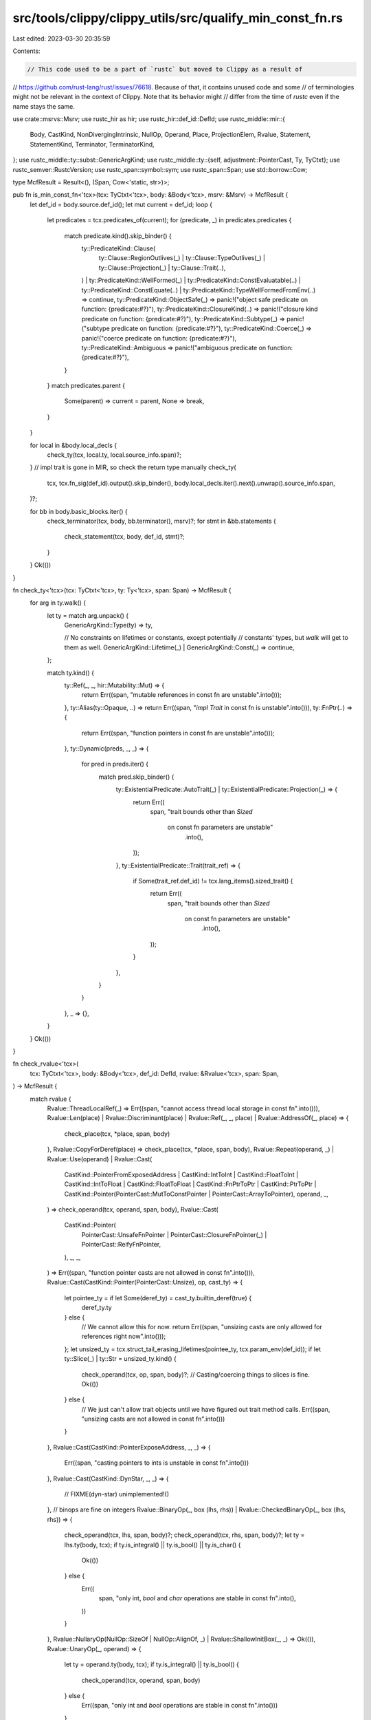 src/tools/clippy/clippy_utils/src/qualify_min_const_fn.rs
=========================================================

Last edited: 2023-03-30 20:35:59

Contents:

.. code-block:: rs

    // This code used to be a part of `rustc` but moved to Clippy as a result of
// https://github.com/rust-lang/rust/issues/76618. Because of that, it contains unused code and some
// of terminologies might not be relevant in the context of Clippy. Note that its behavior might
// differ from the time of `rustc` even if the name stays the same.

use crate::msrvs::Msrv;
use rustc_hir as hir;
use rustc_hir::def_id::DefId;
use rustc_middle::mir::{
    Body, CastKind, NonDivergingIntrinsic, NullOp, Operand, Place, ProjectionElem, Rvalue, Statement, StatementKind,
    Terminator, TerminatorKind,
};
use rustc_middle::ty::subst::GenericArgKind;
use rustc_middle::ty::{self, adjustment::PointerCast, Ty, TyCtxt};
use rustc_semver::RustcVersion;
use rustc_span::symbol::sym;
use rustc_span::Span;
use std::borrow::Cow;

type McfResult = Result<(), (Span, Cow<'static, str>)>;

pub fn is_min_const_fn<'tcx>(tcx: TyCtxt<'tcx>, body: &Body<'tcx>, msrv: &Msrv) -> McfResult {
    let def_id = body.source.def_id();
    let mut current = def_id;
    loop {
        let predicates = tcx.predicates_of(current);
        for (predicate, _) in predicates.predicates {
            match predicate.kind().skip_binder() {
                ty::PredicateKind::Clause(
                    ty::Clause::RegionOutlives(_)
                    | ty::Clause::TypeOutlives(_)
                    | ty::Clause::Projection(_)
                    | ty::Clause::Trait(..),
                )
                | ty::PredicateKind::WellFormed(_)
                | ty::PredicateKind::ConstEvaluatable(..)
                | ty::PredicateKind::ConstEquate(..)
                | ty::PredicateKind::TypeWellFormedFromEnv(..) => continue,
                ty::PredicateKind::ObjectSafe(_) => panic!("object safe predicate on function: {predicate:#?}"),
                ty::PredicateKind::ClosureKind(..) => panic!("closure kind predicate on function: {predicate:#?}"),
                ty::PredicateKind::Subtype(_) => panic!("subtype predicate on function: {predicate:#?}"),
                ty::PredicateKind::Coerce(_) => panic!("coerce predicate on function: {predicate:#?}"),
                ty::PredicateKind::Ambiguous => panic!("ambiguous predicate on function: {predicate:#?}"),
            }
        }
        match predicates.parent {
            Some(parent) => current = parent,
            None => break,
        }
    }

    for local in &body.local_decls {
        check_ty(tcx, local.ty, local.source_info.span)?;
    }
    // impl trait is gone in MIR, so check the return type manually
    check_ty(
        tcx,
        tcx.fn_sig(def_id).output().skip_binder(),
        body.local_decls.iter().next().unwrap().source_info.span,
    )?;

    for bb in body.basic_blocks.iter() {
        check_terminator(tcx, body, bb.terminator(), msrv)?;
        for stmt in &bb.statements {
            check_statement(tcx, body, def_id, stmt)?;
        }
    }
    Ok(())
}

fn check_ty<'tcx>(tcx: TyCtxt<'tcx>, ty: Ty<'tcx>, span: Span) -> McfResult {
    for arg in ty.walk() {
        let ty = match arg.unpack() {
            GenericArgKind::Type(ty) => ty,

            // No constraints on lifetimes or constants, except potentially
            // constants' types, but `walk` will get to them as well.
            GenericArgKind::Lifetime(_) | GenericArgKind::Const(_) => continue,
        };

        match ty.kind() {
            ty::Ref(_, _, hir::Mutability::Mut) => {
                return Err((span, "mutable references in const fn are unstable".into()));
            },
            ty::Alias(ty::Opaque, ..) => return Err((span, "`impl Trait` in const fn is unstable".into())),
            ty::FnPtr(..) => {
                return Err((span, "function pointers in const fn are unstable".into()));
            },
            ty::Dynamic(preds, _, _) => {
                for pred in preds.iter() {
                    match pred.skip_binder() {
                        ty::ExistentialPredicate::AutoTrait(_) | ty::ExistentialPredicate::Projection(_) => {
                            return Err((
                                span,
                                "trait bounds other than `Sized` \
                                 on const fn parameters are unstable"
                                    .into(),
                            ));
                        },
                        ty::ExistentialPredicate::Trait(trait_ref) => {
                            if Some(trait_ref.def_id) != tcx.lang_items().sized_trait() {
                                return Err((
                                    span,
                                    "trait bounds other than `Sized` \
                                     on const fn parameters are unstable"
                                        .into(),
                                ));
                            }
                        },
                    }
                }
            },
            _ => {},
        }
    }
    Ok(())
}

fn check_rvalue<'tcx>(
    tcx: TyCtxt<'tcx>,
    body: &Body<'tcx>,
    def_id: DefId,
    rvalue: &Rvalue<'tcx>,
    span: Span,
) -> McfResult {
    match rvalue {
        Rvalue::ThreadLocalRef(_) => Err((span, "cannot access thread local storage in const fn".into())),
        Rvalue::Len(place) | Rvalue::Discriminant(place) | Rvalue::Ref(_, _, place) | Rvalue::AddressOf(_, place) => {
            check_place(tcx, *place, span, body)
        },
        Rvalue::CopyForDeref(place) => check_place(tcx, *place, span, body),
        Rvalue::Repeat(operand, _)
        | Rvalue::Use(operand)
        | Rvalue::Cast(
            CastKind::PointerFromExposedAddress
            | CastKind::IntToInt
            | CastKind::FloatToInt
            | CastKind::IntToFloat
            | CastKind::FloatToFloat
            | CastKind::FnPtrToPtr
            | CastKind::PtrToPtr
            | CastKind::Pointer(PointerCast::MutToConstPointer | PointerCast::ArrayToPointer),
            operand,
            _,
        ) => check_operand(tcx, operand, span, body),
        Rvalue::Cast(
            CastKind::Pointer(
                PointerCast::UnsafeFnPointer | PointerCast::ClosureFnPointer(_) | PointerCast::ReifyFnPointer,
            ),
            _,
            _,
        ) => Err((span, "function pointer casts are not allowed in const fn".into())),
        Rvalue::Cast(CastKind::Pointer(PointerCast::Unsize), op, cast_ty) => {
            let pointee_ty = if let Some(deref_ty) = cast_ty.builtin_deref(true) {
                deref_ty.ty
            } else {
                // We cannot allow this for now.
                return Err((span, "unsizing casts are only allowed for references right now".into()));
            };
            let unsized_ty = tcx.struct_tail_erasing_lifetimes(pointee_ty, tcx.param_env(def_id));
            if let ty::Slice(_) | ty::Str = unsized_ty.kind() {
                check_operand(tcx, op, span, body)?;
                // Casting/coercing things to slices is fine.
                Ok(())
            } else {
                // We just can't allow trait objects until we have figured out trait method calls.
                Err((span, "unsizing casts are not allowed in const fn".into()))
            }
        },
        Rvalue::Cast(CastKind::PointerExposeAddress, _, _) => {
            Err((span, "casting pointers to ints is unstable in const fn".into()))
        },
        Rvalue::Cast(CastKind::DynStar, _, _) => {
            // FIXME(dyn-star)
            unimplemented!()
        },
        // binops are fine on integers
        Rvalue::BinaryOp(_, box (lhs, rhs)) | Rvalue::CheckedBinaryOp(_, box (lhs, rhs)) => {
            check_operand(tcx, lhs, span, body)?;
            check_operand(tcx, rhs, span, body)?;
            let ty = lhs.ty(body, tcx);
            if ty.is_integral() || ty.is_bool() || ty.is_char() {
                Ok(())
            } else {
                Err((
                    span,
                    "only int, `bool` and `char` operations are stable in const fn".into(),
                ))
            }
        },
        Rvalue::NullaryOp(NullOp::SizeOf | NullOp::AlignOf, _) | Rvalue::ShallowInitBox(_, _) => Ok(()),
        Rvalue::UnaryOp(_, operand) => {
            let ty = operand.ty(body, tcx);
            if ty.is_integral() || ty.is_bool() {
                check_operand(tcx, operand, span, body)
            } else {
                Err((span, "only int and `bool` operations are stable in const fn".into()))
            }
        },
        Rvalue::Aggregate(_, operands) => {
            for operand in operands {
                check_operand(tcx, operand, span, body)?;
            }
            Ok(())
        },
    }
}

fn check_statement<'tcx>(
    tcx: TyCtxt<'tcx>,
    body: &Body<'tcx>,
    def_id: DefId,
    statement: &Statement<'tcx>,
) -> McfResult {
    let span = statement.source_info.span;
    match &statement.kind {
        StatementKind::Assign(box (place, rval)) => {
            check_place(tcx, *place, span, body)?;
            check_rvalue(tcx, body, def_id, rval, span)
        },

        StatementKind::FakeRead(box (_, place)) => check_place(tcx, *place, span, body),
        // just an assignment
        StatementKind::SetDiscriminant { place, .. } | StatementKind::Deinit(place) => {
            check_place(tcx, **place, span, body)
        },

        StatementKind::Intrinsic(box NonDivergingIntrinsic::Assume(op)) => check_operand(tcx, op, span, body),

        StatementKind::Intrinsic(box NonDivergingIntrinsic::CopyNonOverlapping(
            rustc_middle::mir::CopyNonOverlapping { dst, src, count },
        )) => {
            check_operand(tcx, dst, span, body)?;
            check_operand(tcx, src, span, body)?;
            check_operand(tcx, count, span, body)
        },
        // These are all NOPs
        StatementKind::StorageLive(_)
        | StatementKind::StorageDead(_)
        | StatementKind::Retag { .. }
        | StatementKind::AscribeUserType(..)
        | StatementKind::Coverage(..)
        | StatementKind::Nop => Ok(()),
    }
}

fn check_operand<'tcx>(tcx: TyCtxt<'tcx>, operand: &Operand<'tcx>, span: Span, body: &Body<'tcx>) -> McfResult {
    match operand {
        Operand::Move(place) | Operand::Copy(place) => check_place(tcx, *place, span, body),
        Operand::Constant(c) => match c.check_static_ptr(tcx) {
            Some(_) => Err((span, "cannot access `static` items in const fn".into())),
            None => Ok(()),
        },
    }
}

fn check_place<'tcx>(tcx: TyCtxt<'tcx>, place: Place<'tcx>, span: Span, body: &Body<'tcx>) -> McfResult {
    let mut cursor = place.projection.as_ref();
    while let [ref proj_base @ .., elem] = *cursor {
        cursor = proj_base;
        match elem {
            ProjectionElem::Field(..) => {
                let base_ty = Place::ty_from(place.local, proj_base, body, tcx).ty;
                if let Some(def) = base_ty.ty_adt_def() {
                    // No union field accesses in `const fn`
                    if def.is_union() {
                        return Err((span, "accessing union fields is unstable".into()));
                    }
                }
            },
            ProjectionElem::ConstantIndex { .. }
            | ProjectionElem::OpaqueCast(..)
            | ProjectionElem::Downcast(..)
            | ProjectionElem::Subslice { .. }
            | ProjectionElem::Deref
            | ProjectionElem::Index(_) => {},
        }
    }

    Ok(())
}

fn check_terminator<'tcx>(
    tcx: TyCtxt<'tcx>,
    body: &Body<'tcx>,
    terminator: &Terminator<'tcx>,
    msrv: &Msrv,
) -> McfResult {
    let span = terminator.source_info.span;
    match &terminator.kind {
        TerminatorKind::FalseEdge { .. }
        | TerminatorKind::FalseUnwind { .. }
        | TerminatorKind::Goto { .. }
        | TerminatorKind::Return
        | TerminatorKind::Resume
        | TerminatorKind::Unreachable => Ok(()),

        TerminatorKind::Drop { place, .. } => check_place(tcx, *place, span, body),
        TerminatorKind::DropAndReplace { place, value, .. } => {
            check_place(tcx, *place, span, body)?;
            check_operand(tcx, value, span, body)
        },

        TerminatorKind::SwitchInt { discr, targets: _ } => check_operand(tcx, discr, span, body),

        TerminatorKind::Abort => Err((span, "abort is not stable in const fn".into())),
        TerminatorKind::GeneratorDrop | TerminatorKind::Yield { .. } => {
            Err((span, "const fn generators are unstable".into()))
        },

        TerminatorKind::Call {
            func,
            args,
            from_hir_call: _,
            destination: _,
            target: _,
            cleanup: _,
            fn_span: _,
        } => {
            let fn_ty = func.ty(body, tcx);
            if let ty::FnDef(fn_def_id, _) = *fn_ty.kind() {
                if !is_const_fn(tcx, fn_def_id, msrv) {
                    return Err((
                        span,
                        format!(
                            "can only call other `const fn` within a `const fn`, \
                             but `{func:?}` is not stable as `const fn`",
                        )
                        .into(),
                    ));
                }

                // HACK: This is to "unstabilize" the `transmute` intrinsic
                // within const fns. `transmute` is allowed in all other const contexts.
                // This won't really scale to more intrinsics or functions. Let's allow const
                // transmutes in const fn before we add more hacks to this.
                if tcx.is_intrinsic(fn_def_id) && tcx.item_name(fn_def_id) == sym::transmute {
                    return Err((
                        span,
                        "can only call `transmute` from const items, not `const fn`".into(),
                    ));
                }

                check_operand(tcx, func, span, body)?;

                for arg in args {
                    check_operand(tcx, arg, span, body)?;
                }
                Ok(())
            } else {
                Err((span, "can only call other const fns within const fn".into()))
            }
        },

        TerminatorKind::Assert {
            cond,
            expected: _,
            msg: _,
            target: _,
            cleanup: _,
        } => check_operand(tcx, cond, span, body),

        TerminatorKind::InlineAsm { .. } => Err((span, "cannot use inline assembly in const fn".into())),
    }
}

fn is_const_fn(tcx: TyCtxt<'_>, def_id: DefId, msrv: &Msrv) -> bool {
    tcx.is_const_fn(def_id)
        && tcx.lookup_const_stability(def_id).map_or(true, |const_stab| {
            if let rustc_attr::StabilityLevel::Stable { since, .. } = const_stab.level {
                // Checking MSRV is manually necessary because `rustc` has no such concept. This entire
                // function could be removed if `rustc` provided a MSRV-aware version of `is_const_fn`.
                // as a part of an unimplemented MSRV check https://github.com/rust-lang/rust/issues/65262.

                // HACK(nilstrieb): CURRENT_RUSTC_VERSION can return versions like 1.66.0-dev. `rustc-semver`
                // doesn't accept                  the `-dev` version number so we have to strip it
                // off.
                let short_version = since
                    .as_str()
                    .split('-')
                    .next()
                    .expect("rustc_attr::StabilityLevel::Stable::since` is empty");

                let since = rustc_span::Symbol::intern(short_version);

                msrv.meets(RustcVersion::parse(since.as_str()).unwrap_or_else(|err| {
                    panic!("`rustc_attr::StabilityLevel::Stable::since` is ill-formatted: `{since}`, {err:?}")
                }))
            } else {
                // Unstable const fn with the feature enabled.
                msrv.current().is_none()
            }
        })
}


